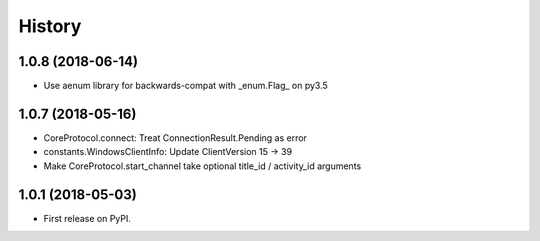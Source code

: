 =======
History
=======

1.0.8 (2018-06-14)
------------------
* Use aenum library for backwards-compat with _enum.Flag_ on py3.5

1.0.7 (2018-05-16)
------------------
* CoreProtocol.connect: Treat ConnectionResult.Pending as error
* constants.WindowsClientInfo: Update ClientVersion 15 -> 39
* Make CoreProtocol.start_channel take optional title_id / activity_id arguments

1.0.1 (2018-05-03)
------------------

* First release on PyPI.
